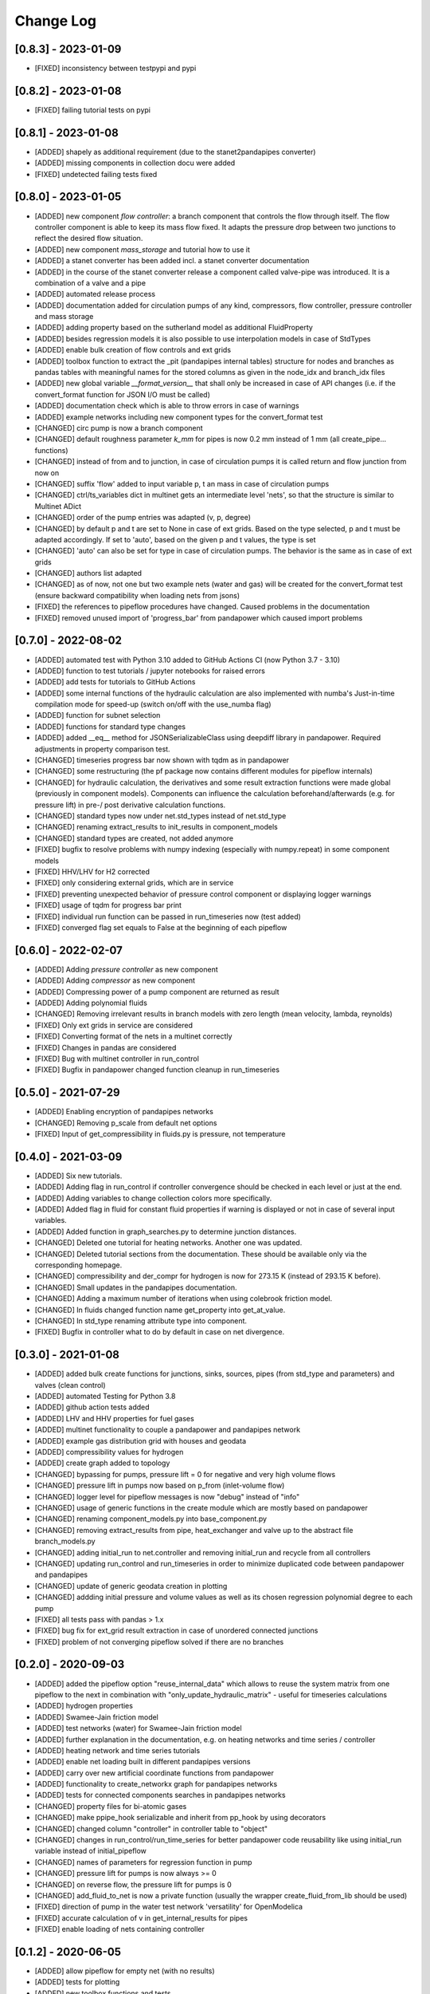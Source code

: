 Change Log
=============

[0.8.3] - 2023-01-09
-------------------------------
- [FIXED] inconsistency between testpypi and pypi

[0.8.2] - 2023-01-08
-------------------------------
- [FIXED] failing tutorial tests on pypi

[0.8.1] - 2023-01-08
-------------------------------
- [ADDED] shapely as additional requirement (due to the stanet2pandapipes converter)
- [ADDED] missing components in collection docu were added
- [FIXED] undetected failing tests fixed

[0.8.0] - 2023-01-05
-------------------------------
- [ADDED] new component `flow controller`: a branch component that controls the flow through itself. The flow controller component is able to keep its mass flow fixed. It adapts the pressure drop between two junctions to reflect the desired flow situation.
- [ADDED] new component `mass_storage` and tutorial how to use it
- [ADDED] a stanet converter has been added incl. a stanet converter documentation
- [ADDED] in the course of the stanet converter release a component called valve-pipe was introduced. It is a combination of a valve and a pipe
- [ADDED] automated release process
- [ADDED] documentation added for circulation pumps of any kind, compressors, flow controller, pressure controller and mass storage
- [ADDED] adding property based on the sutherland model as additional FluidProperty
- [ADDED] besides regression models it is also possible to use interpolation models in case of StdTypes
- [ADDED] enable bulk creation of flow controls and ext grids
- [ADDED] toolbox function to extract the _pit (pandapipes internal tables) structure for nodes and branches as pandas tables with meaningful names for the stored columns as given in the node_idx and branch_idx files
- [ADDED] new global variable `__format_version__` that shall only be increased in case of API changes (i.e. if the convert_format function for JSON I/O must be called)
- [ADDED] documentation check which is able to throw errors in case of warnings
- [ADDED] example networks including new component types for the convert_format test
- [CHANGED] circ pump is now a branch component
- [CHANGED] default roughness parameter `k_mm` for pipes is now 0.2 mm instead of 1 mm (all create_pipe... functions)
- [CHANGED] instead of from and to junction, in case of circulation pumps it is called return and flow junction from now on
- [CHANGED] suffix 'flow' added to input variable p, t an mass in case of circulation pumps
- [CHANGED] ctrl/ts_variables dict in multinet gets an intermediate level 'nets', so that the structure is similar to Multinet ADict
- [CHANGED] order of the pump entries was adapted (v, p, degree)
- [CHANGED] by default p and t are set to None in case of ext grids. Based on the type selected, p and t must be adapted accordingly. If set to 'auto', based on the given p and t values, the type is set
- [CHANGED] 'auto' can also be set for type in case of circulation pumps. The behavior is the same as in case of ext grids
- [CHANGED] authors list adapted
- [CHANGED] as of now, not one but two example nets (water and gas) will be created for the convert_format test (ensure backward compatibility when loading nets from jsons)
- [FIXED] the references to pipeflow procedures have changed. Caused problems in the documentation
- [FIXED] removed unused import of 'progress_bar' from pandapower which caused import problems

[0.7.0] - 2022-08-02
-------------------------------
- [ADDED] automated test with Python 3.10 added to GitHub Actions CI (now Python 3.7 - 3.10)
- [ADDED] function to test tutorials / jupyter notebooks for raised errors
- [ADDED] add tests for tutorials to GitHub Actions
- [ADDED] some internal functions of the hydraulic calculation are also implemented with numba's Just-in-time compilation mode for speed-up (switch on/off with the use_numba flag)
- [ADDED] function for subnet selection
- [ADDED] functions for standard type changes
- [ADDED] added \__eq__ method for JSONSerializableClass using deepdiff library in pandapower. Required adjustments in property comparison test.
- [CHANGED] timeseries progress bar now shown with tqdm as in pandapower
- [CHANGED] some restructuring (the pf package now contains different modules for pipeflow internals)
- [CHANGED] for hydraulic calculation, the derivatives and some result extraction functions were made global (previously in component models). Components can influence the calculation beforehand/afterwards (e.g. for pressure lift) in pre-/ post derivative calculation functions.
- [CHANGED] standard types now under net.std_types instead of net.std_type
- [CHANGED] renaming extract_results to init_results in component_models
- [CHANGED] standard types are created, not added anymore
- [FIXED] bugfix to resolve problems with numpy indexing (especially with numpy.repeat) in some component models
- [FIXED] HHV/LHV for H2 corrected
- [FIXED] only considering external grids, which are in service
- [FIXED] preventing unexpected behavior of pressure control component or displaying logger warnings
- [FIXED] usage of tqdm for progress bar print
- [FIXED] individual run function can be passed in run_timeseries now (test added)
- [FIXED] converged flag set equals to False at the beginning of each pipeflow

[0.6.0] - 2022-02-07
-------------------------------
- [ADDED] Adding `pressure controller` as new component
- [ADDED] Adding `compressor` as new component
- [ADDED] Compressing power of a pump component are returned as result
- [ADDED] Adding polynomial fluids
- [CHANGED] Removing irrelevant results in branch models with zero length (mean velocity, lambda, reynolds)
- [FIXED] Only ext grids in service are considered
- [FIXED] Converting format of the nets in a multinet correctly
- [FIXED] Changes in pandas are considered
- [FIXED] Bug with multinet controller in run_control
- [FIXED] Bugfix in pandapower changed function cleanup in run_timeseries

[0.5.0] - 2021-07-29
-------------------------------
- [ADDED] Enabling encryption of pandapipes networks
- [CHANGED] Removing p_scale from default net options
- [FIXED] Input of get_compressibility in fluids.py is pressure, not temperature

[0.4.0] - 2021-03-09
-------------------------------
- [ADDED] Six new tutorials.
- [ADDED] Adding flag in run_control if controller convergence should be checked in each level or just at the end.
- [ADDED] Adding variables to change collection colors more specifically.
- [ADDED] Added flag in fluid for constant fluid properties if warning is displayed or not in case of several input variables.
- [ADDED] Added function in graph_searches.py to determine junction distances.
- [CHANGED] Deleted one tutorial for heating networks. Another one was updated.
- [CHANGED] Deleted tutorial sections from the documentation. These should be available only via the corresponding homepage.
- [CHANGED] compressibility and der_compr for hydrogen is now for 273.15 K (instead of 293.15 K before).
- [CHANGED] Small updates in the pandapipes documentation.
- [CHANGED] Adding a maximum number of iterations when using colebrook friction model.
- [CHANGED] In fluids changed function name get_property into get_at_value.
- [CHANGED] In std_type renaming attribute type into component.
- [FIXED] Bugfix in controller what to do by default in case on net divergence.

[0.3.0] - 2021-01-08
-------------------------------
- [ADDED] added bulk create functions for junctions, sinks, sources, pipes (from std_type and parameters) and valves (clean control)
- [ADDED] automated Testing for Python 3.8
- [ADDED] github action tests added
- [ADDED] LHV and HHV properties for fuel gases
- [ADDED] multinet functionality to couple a pandapower and pandapipes network
- [ADDED] example gas distribution grid with houses and geodata
- [ADDED] compressibility values for hydrogen
- [ADDED] create graph added to topology
- [CHANGED] bypassing for pumps, pressure lift = 0 for negative and very high volume flows
- [CHANGED] pressure lift in pumps now based on p_from (inlet-volume flow)
- [CHANGED] logger level for pipeflow messages is now "debug" instead of "info"
- [CHANGED] usage of generic functions in the create module which are mostly based on pandapower
- [CHANGED] renaming component_models.py into base_component.py
- [CHANGED] removing extract_results from pipe, heat_exchanger and valve up to the abstract file branch_models.py
- [CHANGED] adding initial_run to net.controller and removing initial_run and recycle from all controllers
- [CHANGED] updating run_control and run_timeseries in order to minimize duplicated code between pandapower and pandapipes
- [CHANGED] update of generic geodata creation in plotting
- [CHANGED] addding initial pressure and volume values as well as its chosen regression polynomial degree to each pump
- [FIXED] all tests pass with pandas > 1.x
- [FIXED] bug fix for ext_grid result extraction in case of unordered connected junctions
- [FIXED] problem of not converging pipeflow solved if there are no branches

[0.2.0] - 2020-09-03
-------------------------------
- [ADDED] added the pipeflow option "reuse_internal_data" which allows to reuse the system matrix from one pipeflow to the next in combination with "only_update_hydraulic_matrix" - useful for timeseries calculations
- [ADDED] hydrogen properties
- [ADDED] Swamee-Jain friction model
- [ADDED] test networks (water) for Swamee-Jain friction model
- [ADDED] further explanation in the documentation, e.g. on heating networks and time series / controller
- [ADDED] heating network and time series tutorials
- [ADDED] enable net loading built in different pandapipes versions
- [ADDED] carry over new artificial coordinate functions from pandapower
- [ADDED] functionality to create_networkx graph for pandapipes networks
- [ADDED] tests for connected components searches in pandapipes networks
- [CHANGED] property files for bi-atomic gases
- [CHANGED] make ppipe_hook serializable and inherit from pp_hook by using decorators
- [CHANGED] changed column "controller" in controller table to "object"
- [CHANGED] changes in run_control/run_time_series for better pandapower code reusability like using initial_run variable instead of initial_pipeflow
- [CHANGED] names of parameters for regression function in pump
- [CHANGED] pressure lift for pumps is now always >= 0
- [CHANGED] on reverse flow, the pressure lift for pumps is 0
- [CHANGED] add_fluid_to_net is now a private function (usually the wrapper create_fluid_from_lib should be used)
- [FIXED] direction of pump in the water test network 'versatility' for OpenModelica
- [FIXED] accurate calculation of v in get_internal_results for pipes
- [FIXED] enable loading of nets containing controller

[0.1.2] - 2020-06-05
-------------------------------
- [ADDED] allow pipeflow for empty net (with no results)
- [ADDED] tests for plotting
- [ADDED] new toolbox functions and tests
- [ADDED] get... methods for fluids
- [ADDED] tutorial, documentation and tests for heat networks
- [CHANGED] default column for controllers changed from controller to object
- [CHANGED] deepcopy (now in ADict) and repr of pandapipes net + fluid
- [CHANGED] improved plotting: respect in_service
- [CHANGED] for fluids, comp, molar_mass and der_comp are now read from .txt-files and are no longer hardcoded
- [CHANGED] pandapipes.toolbox renamed to pandapipes.internals_toolbox
- [FIXED] np.isclose comparison instead of 'p_from != p_to' in pipe_component to allow for computational inaccuracy

[0.1.1] - 2020-04-03
-------------------------------
- [ADDED] badges for pypi and versions
- [CHANGED] result table initialization now in most cases only contains one DF creation call #42
- [CHANGED] from pandapower tempdir to pytest tmp_path in test
- [CHANGED] default orientation of sink and source collections to avoid overlapping
- [FIXED] missing images and typos in documentation

[0.1.0] - 2020-03-18
-------------------------------
- first release of pandapipes
